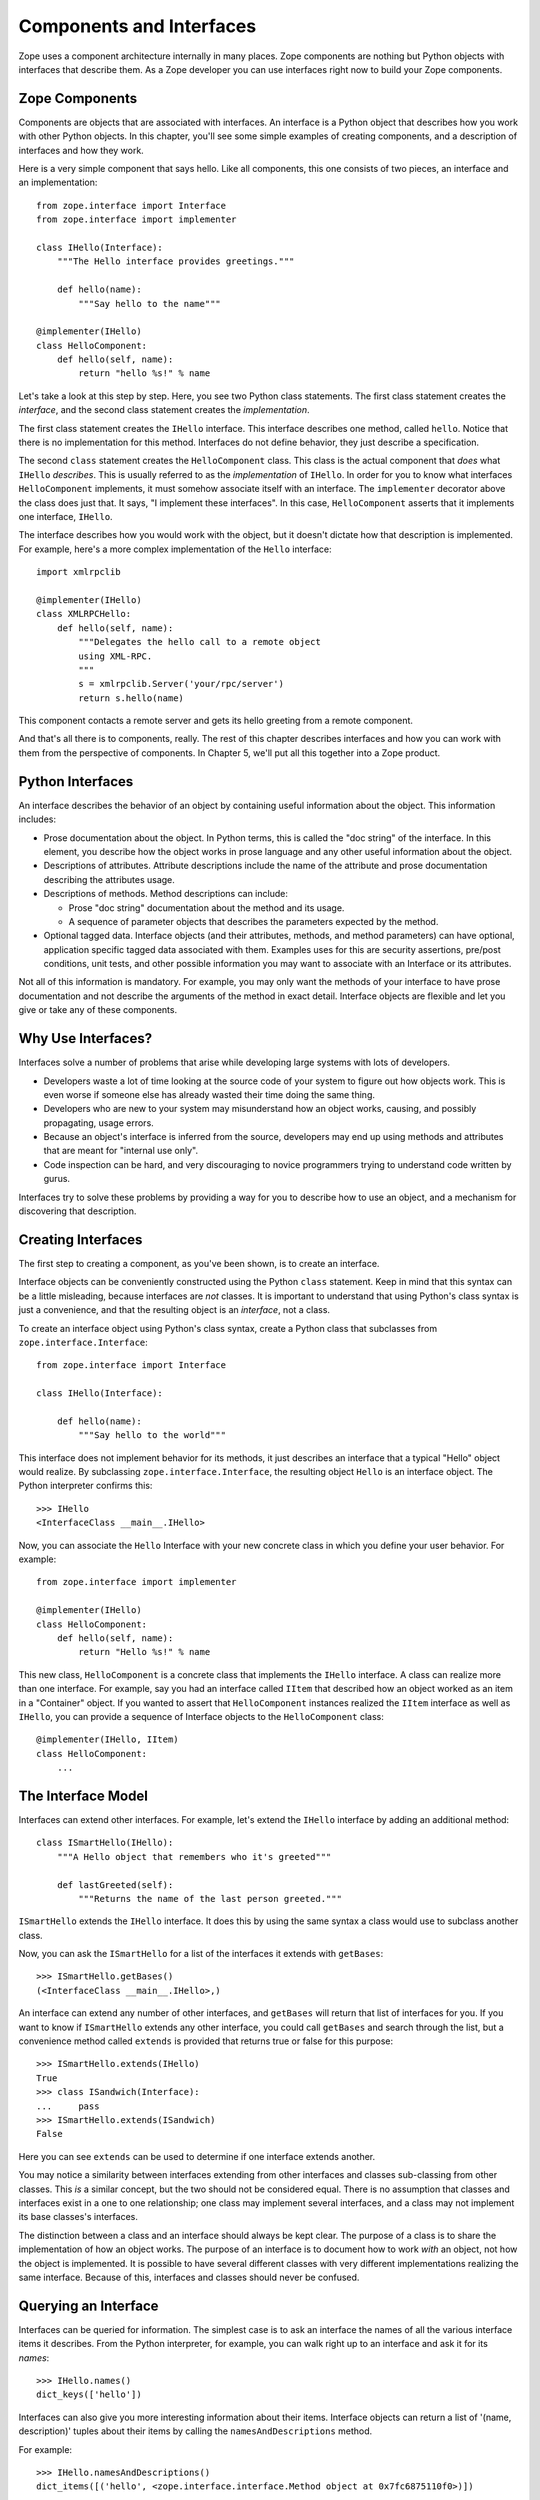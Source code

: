 #########################
Components and Interfaces
#########################

Zope uses a component architecture internally in many places.  Zope
components are nothing but Python objects with interfaces that
describe them.  As a Zope developer you can use interfaces right now
to build your Zope components.

Zope Components
===============

Components are objects that are associated with interfaces.  An
interface is a Python object that describes how you work with other
Python objects.  In this chapter, you'll see some simple examples of
creating components, and a description of interfaces and how they
work.

Here is a very simple component that says hello.  Like all
components, this one consists of two pieces, an interface
and an implementation::

  from zope.interface import Interface
  from zope.interface import implementer

  class IHello(Interface):
      """The Hello interface provides greetings."""

      def hello(name):
          """Say hello to the name"""

  @implementer(IHello)
  class HelloComponent:
      def hello(self, name):
          return "hello %s!" % name

Let's take a look at this step by step.  Here, you see two Python
class statements.  The first class statement creates the *interface*,
and the second class statement creates the *implementation*.

The first class statement creates the ``IHello`` interface.  This
interface describes one method, called ``hello``.  Notice that there
is no implementation for this method. Interfaces do not define
behavior, they just describe a specification.

The second ``class`` statement creates the ``HelloComponent`` class.
This class is the actual component that *does* what ``IHello``
*describes*.  This is usually referred to as the *implementation* of
``IHello``.  In order for you to know what interfaces
``HelloComponent`` implements, it must somehow associate itself with
an interface.  The ``implementer`` decorator above the class does
just that.  It says, "I implement these interfaces".  In this case,
``HelloComponent`` asserts that it implements one interface,
``IHello``.

The interface describes how you would work with the object, but it
doesn't dictate how that description is implemented.  For example,
here's a more complex implementation of the ``Hello`` interface::

  import xmlrpclib

  @implementer(IHello)
  class XMLRPCHello:
      def hello(self, name):
          """Delegates the hello call to a remote object
          using XML-RPC.
          """
          s = xmlrpclib.Server('your/rpc/server')
          return s.hello(name)

This component contacts a remote server and gets its hello greeting
from a remote component.

And that's all there is to components, really.  The rest of this
chapter describes interfaces and how you can work with them from the
perspective of components.  In Chapter 5, we'll put all this together
into a Zope product.

Python Interfaces
=================

An interface describes the behavior of an object by containing useful
information about the object.  This information includes:

- Prose documentation about the object.  In Python terms, this is
  called the "doc string" of the interface.  In this element, you
  describe how the object works in prose language and any other
  useful information about the object.

- Descriptions of attributes.  Attribute descriptions include the
  name of the attribute and prose documentation describing the
  attributes usage.

- Descriptions of methods.  Method descriptions can include:

  - Prose "doc string" documentation about the method and its usage.

  - A sequence of parameter objects that describes the parameters
    expected by the method.

- Optional tagged data.  Interface objects (and their attributes,
  methods, and method parameters) can have optional, application
  specific tagged data associated with them.  Examples uses for this
  are security assertions, pre/post conditions, unit tests, and other
  possible information you may want to associate with an Interface or
  its attributes.

Not all of this information is mandatory.  For example, you may only
want the methods of your interface to have prose documentation and
not describe the arguments of the method in exact detail.  Interface
objects are flexible and let you give or take any of these
components.

Why Use Interfaces?
===================

Interfaces solve a number of problems that arise while developing
large systems with lots of developers.

- Developers waste a lot of time looking at the source code of your
  system to figure out how objects work.  This is even worse if
  someone else has already wasted their time doing the same thing.

- Developers who are new to your system may misunderstand how an
  object works, causing, and possibly propagating, usage errors.

- Because an object's interface is inferred from the source,
  developers may end up using methods and attributes that are meant
  for "internal use only".

- Code inspection can be hard, and very discouraging to novice
  programmers trying to understand code written by gurus.

Interfaces try to solve these problems by providing a way for you to
describe how to use an object, and a mechanism for discovering that
description.

Creating Interfaces
===================

The first step to creating a component, as you've been shown, is to
create an interface.

Interface objects can be conveniently constructed using the Python
``class`` statement.  Keep in mind that this syntax can be a little
misleading, because interfaces are *not* classes.  It is important to
understand that using Python's class syntax is just a convenience,
and that the resulting object is an *interface*, not a class.

To create an interface object using Python's class syntax, create a
Python class that subclasses from ``zope.interface.Interface``::

  from zope.interface import Interface

  class IHello(Interface):

      def hello(name):
          """Say hello to the world"""

This interface does not implement behavior for its methods, it just
describes an interface that a typical "Hello" object would realize.
By subclassing ``zope.interface.Interface``, the
resulting object ``Hello`` is an interface object. The Python
interpreter confirms this::

  >>> IHello
  <InterfaceClass __main__.IHello>

Now, you can associate the ``Hello`` Interface with your new concrete
class in which you define your user behavior.  For example::

  from zope.interface import implementer

  @implementer(IHello)
  class HelloComponent:
      def hello(self, name):
          return "Hello %s!" % name

This new class, ``HelloComponent`` is a concrete class that
implements the ``IHello`` interface.  A class can realize more than
one interface.  For example, say you had an interface called ``IItem``
that described how an object worked as an item in a "Container"
object.  If you wanted to assert that ``HelloComponent`` instances
realized the ``IItem`` interface as well as ``IHello``, you can provide
a sequence of Interface objects to the ``HelloComponent`` class::

  @implementer(IHello, IItem)
  class HelloComponent:
      ...


The Interface Model
===================

Interfaces can extend other interfaces.  For example, let's extend
the ``IHello`` interface by adding an additional method::

  class ISmartHello(IHello):
      """A Hello object that remembers who it's greeted"""

      def lastGreeted(self):
          """Returns the name of the last person greeted."""


``ISmartHello`` extends the ``IHello`` interface.  It does this by
using the same syntax a class would use to subclass another class.

Now, you can ask the ``ISmartHello`` for a list of the interfaces it
extends with ``getBases``::

  >>> ISmartHello.getBases()
  (<InterfaceClass __main__.IHello>,)

An interface can extend any number of other interfaces, and
``getBases`` will return that list of interfaces for you.  If you
want to know if ``ISmartHello`` extends any other interface, you
could call ``getBases`` and search through the list, but a
convenience method called ``extends`` is provided that returns true
or false for this purpose::

  >>> ISmartHello.extends(IHello)
  True
  >>> class ISandwich(Interface):
  ...     pass
  >>> ISmartHello.extends(ISandwich)
  False

Here you can see ``extends`` can be used to determine if one
interface extends another.

You may notice a similarity between interfaces extending from other
interfaces and classes sub-classing from other classes.  This *is* a
similar concept, but the two should not be considered equal.  There
is no assumption that classes and interfaces exist in a one to one
relationship; one class may implement several interfaces, and a class
may not implement its base classes's interfaces.

The distinction between a class and an interface should always be
kept clear.  The purpose of a class is to share the implementation of
how an object works.  The purpose of an interface is to document how
to work *with* an object, not how the object is implemented.  It is
possible to have several different classes with very different
implementations realizing the same interface.  Because of this,
interfaces and classes should never be confused.


Querying an Interface
=====================

Interfaces can be queried for information.  The simplest case is to
ask an interface the names of all the various interface items it
describes.  From the Python interpreter, for example, you can walk
right up to an interface and ask it for its *names*::

  >>> IHello.names()
  dict_keys(['hello'])

Interfaces can also give you more interesting information about their
items.  Interface objects can return a list of '(name, description)'
tuples about their items by calling the ``namesAndDescriptions``
method.

For example::

  >>> IHello.namesAndDescriptions()
  dict_items([('hello', <zope.interface.interface.Method object at 0x7fc6875110f0>)])

.. note::
  You cannot access the `Method` object by index, as
  ``namesAndDescriptions`` returns a dict_view.

  You can either use `list` or `next` and `iter` on the result.

As you can see, the "description" of the Interface's item is a
`Method` object.  Description objects can be either `Attribute` or
`Method` objects.  `Attribute`, `Method` and `Interface` objects
implement the following interface::

  `getName()` -- Returns the name of the object.

  `getDoc()` -- Returns the documentation for the object.

`Method` objects provide a way to describe rich meta-data about Python
methods. `Method` objects have the following methods::

  `getSignatureInfo()` -- Returns a dictionary describing the method
  parameters.

  `getSignatureString()` -- Returns a human-readable string
  representation of the method's signature.

For example::

  >>> m = list(IHello.namesAndDescriptions())[0][1]
  >>> m
  <zope.interface.interface.Method object at 0x7fc6875110f0>
  >>> m.getSignatureString()
  '(name)'
  >>> m.getSignatureInfo()
  {'positional': ('name',), 'required': ('name',), 'optional': {},
   'varargs': None, 'kwargs': None}


You can use `getSignatureInfo` to find out the names and types of the
method parameters.


Checking Implementation
=======================

You can ask an interface if a certain class that you hand
it implements that interface.  For example, say you want to know if
the ``HelloComponent`` class implements ``IHello``::

  IHello.implementedBy(HelloComponent)

This is a true expression.  If you had an instance of
``HelloComponent``, you can also ask the interface if that instance
implements the interface::

  IHello.providedBy(my_hello_instance)

This would also return true if ``my_hello_instance`` was an instance of
``HelloComponent``, or any other object of a class that implemented
the *IHello* interface.

Conclusion
==========

Interfaces provide a simple way to describe your Python objects.  By
using interfaces you document capabilities of objects.
